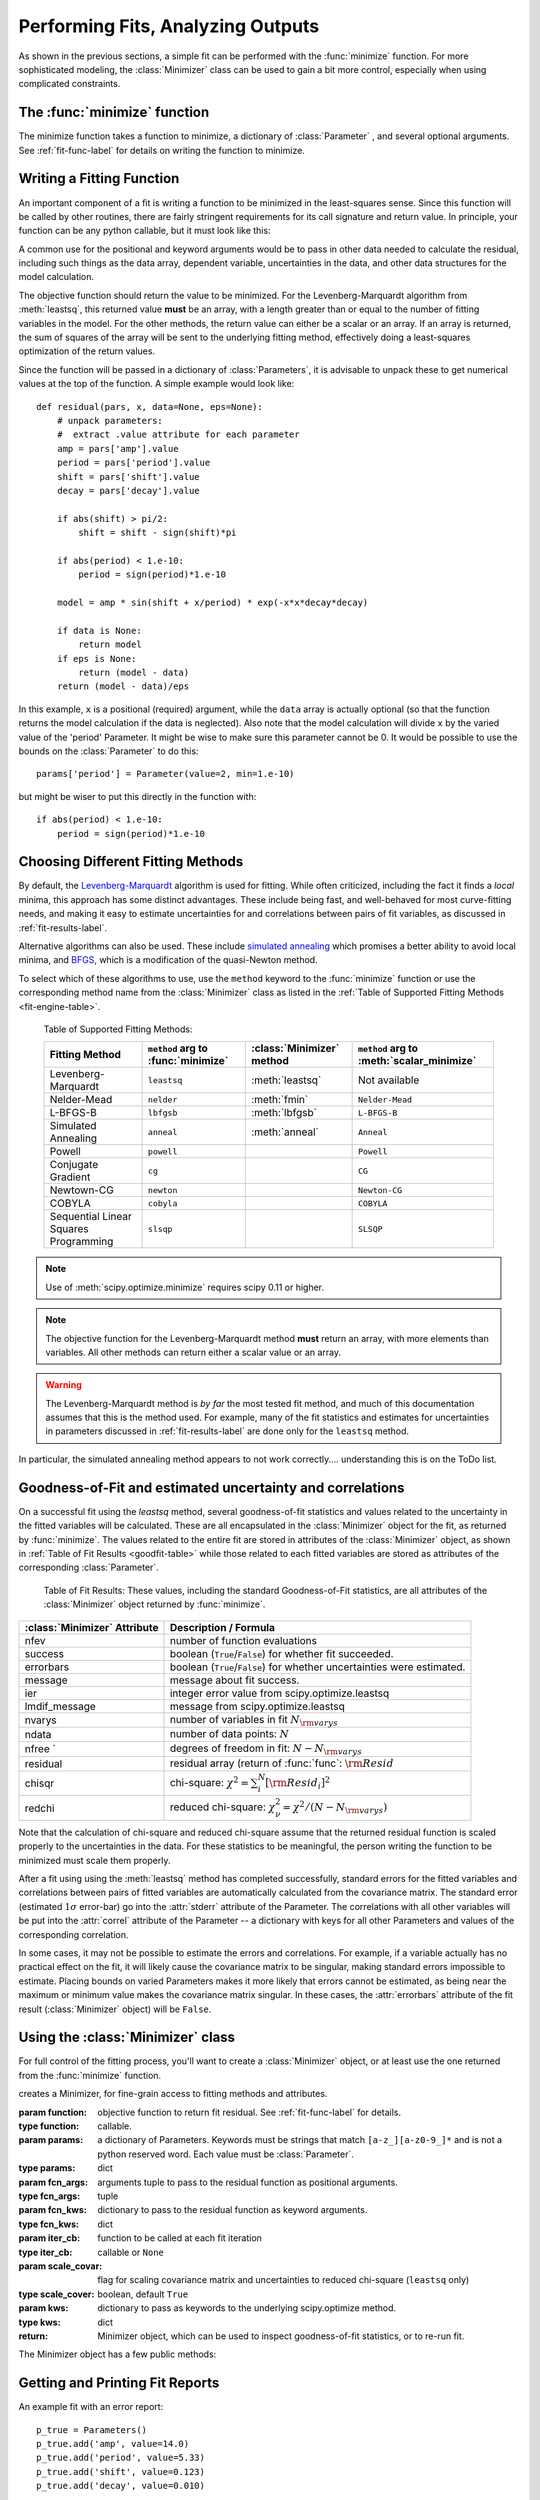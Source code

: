 =======================================
Performing Fits, Analyzing Outputs
=======================================

As shown in the previous sections, a simple fit can be performed with
the :func:`minimize` function.    For more sophisticated modeling,
the :class:`Minimizer` class can be used to gain a bit more control,
especially when using complicated constraints.


The :func:`minimize` function
===============================

The minimize function takes a function to minimize, a dictionary of
:class:`Parameter` , and several optional arguments.    See
:ref:`fit-func-label` for details on writing the function to minimize.

.. function:: minimize(function, params, args=None, kws=None, method='leastsq', **leastsq_kws)

   find values for the params so that the sum-of-squares of the returned array
   from function is minimized.

   :param function:  function to return fit residual.  See :ref:`fit-func-label` for details.
   :type  function:  callable.
   :param params:  a dictionary of Parameters.  Keywords must be strings
                   that match ``[a-z_][a-z0-9_]*`` and is not a python
                   reserved word.  Each value must be :class:`Parameter`.
   :type  params:  dict
   :param args:  arguments tuple to pass to the residual function as  positional arguments.
   :type  args:  tuple
   :param kws:   dictionary to pass to the residual function as keyword arguments.
   :type  kws:  dict
   :param method:  name of fitting method to use. See  :ref:`fit-engines-label` for details
   :type  method:  string
   :param leastsq_kws:  dictionary to pass to scipy.optimize.leastsq
   :type  leastsq_kws:  dict
   :return: Minimizer object, which can be used to inspect goodness-of-fit
            statistics, or to re-run fit.

   For backward compatibility, the keyword `engine` is retained as a synonym for `method`,
   but this should be considered deprecated.

   On output, the params will be updated with best-fit values and, where
   appropriate, estimated uncertainties and correlations.  See
   :ref:`fit-results-label` for further details.

..  _fit-func-label:

Writing a Fitting Function
===============================

An important component of a fit is writing a function to be minimized in
the least-squares sense.   Since this function will be called by other
routines, there are fairly stringent requirements for its call signature
and return value.   In principle, your function can be any python callable,
but it must look like this:

.. function:: func(params, *args, **kws):

   calculate objective residual to be minimized from parameters.

   :param params: parameters.
   :type  params:  dict
   :param args:  positional arguments.  Must match ``args`` argument to :func:`minimize`
   :param kws:   keyword arguments.  Must match ``kws`` argument to :func:`minimize`
   :return: residual array (generally data-model) to be minimized in the least-squares sense.
   :rtype: numpy array.  The length of this array cannot change between calls.


A common use for the positional and keyword arguments would be to pass in other
data needed to calculate the residual, including such things as the data array,
dependent variable, uncertainties in the data, and other data structures for the
model calculation.

The objective function should return the value to be minimized.  For the
Levenberg-Marquardt algorithm from :meth:`leastsq`, this returned value **must** be an
array, with a length greater than or equal to the number of fitting variables in the
model.  For the other methods, the return value can either be a scalar or an array.  If an
array is returned, the sum of squares of the array will be sent to the underlying fitting
method, effectively doing a least-squares optimization of the return values.


Since the function will be passed in a dictionary of :class:`Parameters`, it is advisable
to unpack these to get numerical values at the top of the function.  A simple example
would look like::

    def residual(pars, x, data=None, eps=None):
        # unpack parameters:
        #  extract .value attribute for each parameter
        amp = pars['amp'].value
        period = pars['period'].value
        shift = pars['shift'].value
        decay = pars['decay'].value

        if abs(shift) > pi/2:
            shift = shift - sign(shift)*pi

        if abs(period) < 1.e-10:
            period = sign(period)*1.e-10

        model = amp * sin(shift + x/period) * exp(-x*x*decay*decay)

        if data is None:
            return model
	if eps is None:
            return (model - data)
        return (model - data)/eps

In this example, ``x`` is a positional (required) argument, while the ``data``
array is actually optional (so that the function returns the model calculation
if the data is neglected).   Also note that the model calculation will divide
``x`` by the varied value of the 'period' Parameter.  It might be wise to
make sure this parameter cannot be 0.   It would be possible to use the bounds
on the :class:`Parameter` to do this::

    params['period'] = Parameter(value=2, min=1.e-10)

but might be wiser to put this directly in the function with::

        if abs(period) < 1.e-10:
            period = sign(period)*1.e-10


..  _fit-engines-label:

Choosing Different Fitting Methods
===========================================

By default, the `Levenberg-Marquardt
<http://en.wikipedia.org/wiki/Levenberg-Marquardt_algorithm>`_ algorithm is
used for fitting.  While often criticized, including the fact it finds a
*local* minima, this approach has some distinct advantages.  These include
being fast, and well-behaved for most curve-fitting needs, and making it
easy to estimate uncertainties for and correlations between pairs of fit
variables, as discussed in :ref:`fit-results-label`.

Alternative algorithms can also be used. These include `simulated annealing
<http://en.wikipedia.org/wiki/Simulated_annealing>`_ which promises a
better ability to avoid local minima, and `BFGS
<http://en.wikipedia.org/wiki/Limited-memory_BFGS>`_, which is a
modification of the quasi-Newton method.

To select which of these algorithms to use, use the ``method`` keyword to the
:func:`minimize` function or use the corresponding method name from the
:class:`Minimizer` class as listed in the
:ref:`Table of Supported Fitting Methods <fit-engine-table>`.

.. _fit-engine-table:

 Table of Supported Fitting Methods:

 +-----------------------+--------------------+---------------------+-------------------------+
 | Fitting               | ``method`` arg to  | :class:`Minimizer`  | ``method`` arg to       |
 | Method                | :func:`minimize`   | method              | :meth:`scalar_minimize` |
 +=======================+====================+=====================+=========================+
 | Levenberg-Marquardt   |  ``leastsq``       | :meth:`leastsq`     |   Not available         |
 +-----------------------+--------------------+---------------------+-------------------------+
 | Nelder-Mead           |  ``nelder``        | :meth:`fmin`        | ``Nelder-Mead``         |
 +-----------------------+--------------------+---------------------+-------------------------+
 | L-BFGS-B              |  ``lbfgsb``        | :meth:`lbfgsb`      | ``L-BFGS-B``            |
 +-----------------------+--------------------+---------------------+-------------------------+
 | Simulated Annealing   |  ``anneal``        | :meth:`anneal`      | ``Anneal``              |
 +-----------------------+--------------------+---------------------+-------------------------+
 | Powell                |  ``powell``        |                     | ``Powell``              |
 +-----------------------+--------------------+---------------------+-------------------------+
 | Conjugate Gradient    |  ``cg``            |                     | ``CG``                  |
 +-----------------------+--------------------+---------------------+-------------------------+
 | Newtown-CG            |  ``newton``        |                     | ``Newton-CG``           |
 +-----------------------+--------------------+---------------------+-------------------------+
 | COBYLA                |  ``cobyla``        |                     |  ``COBYLA``             |
 +-----------------------+--------------------+---------------------+-------------------------+
 | Sequential Linear     |  ``slsqp``         |                     |  ``SLSQP``              |
 | Squares Programming   |                    |                     |                         |
 +-----------------------+--------------------+---------------------+-------------------------+


.. note::

   Use of :meth:`scipy.optimize.minimize` requires scipy 0.11 or higher.

.. note::

   The objective function for the Levenberg-Marquardt method **must**
   return an array, with more elements than variables.  All other methods
   can return either a scalar value or an array.


.. warning::

  The Levenberg-Marquardt method is *by far* the most tested fit method,
  and much of this documentation assumes that this is the method used.  For
  example, many of the fit statistics and estimates for uncertainties in
  parameters discussed in :ref:`fit-results-label` are done only for the
  ``leastsq`` method.

In particular, the simulated annealing method appears to not work
correctly.... understanding this is on the ToDo list.

..  _fit-results-label:

Goodness-of-Fit and estimated uncertainty and correlations
===================================================================

On a successful fit using the `leastsq` method, several goodness-of-fit
statistics and values related to the uncertainty in the fitted variables will be
calculated.  These are all encapsulated in the :class:`Minimizer` object for the
fit, as returned by :func:`minimize`.  The values related to the entire fit are
stored in attributes of the :class:`Minimizer` object, as shown in :ref:`Table
of Fit Results <goodfit-table>` while those related to each fitted variables are
stored as attributes of the corresponding :class:`Parameter`.


.. _goodfit-table:

 Table of Fit Results:  These values, including the standard Goodness-of-Fit statistics,
 are all attributes of the :class:`Minimizer` object returned by :func:`minimize`.

+----------------------+----------------------------------------------------------------------------+
| :class:`Minimizer`   | Description / Formula                                                      |
| Attribute            |                                                                            |
+======================+============================================================================+
|    nfev              | number of function evaluations                                             |
+----------------------+----------------------------------------------------------------------------+
|    success           | boolean (``True``/``False``) for whether fit succeeded.                    |
+----------------------+----------------------------------------------------------------------------+
|    errorbars         | boolean (``True``/``False``) for whether uncertainties were estimated.     |
+----------------------+----------------------------------------------------------------------------+
|    message           | message about fit success.                                                 |
+----------------------+----------------------------------------------------------------------------+
|    ier               | integer error value from scipy.optimize.leastsq                            |
+----------------------+----------------------------------------------------------------------------+
|    lmdif_message     | message from scipy.optimize.leastsq                                        |
+----------------------+----------------------------------------------------------------------------+
|    nvarys            | number of variables in fit  :math:`N_{\rm varys}`                          |
+----------------------+----------------------------------------------------------------------------+
|    ndata             | number of data points:  :math:`N`                                          |
+----------------------+----------------------------------------------------------------------------+
|    nfree `           | degrees of freedom in fit:  :math:`N - N_{\rm varys}`                      |
+----------------------+----------------------------------------------------------------------------+
|    residual          | residual array (return of :func:`func`:  :math:`{\rm Resid}`               |
+----------------------+----------------------------------------------------------------------------+
|    chisqr            | chi-square: :math:`\chi^2 = \sum_i^N [{\rm Resid}_i]^2`                    |
+----------------------+----------------------------------------------------------------------------+
|    redchi            | reduced chi-square: :math:`\chi^2_{\nu}= {\chi^2} / {(N - N_{\rm varys})}` |
+----------------------+----------------------------------------------------------------------------+

Note that the calculation of chi-square and reduced chi-square assume that the
returned residual function is scaled properly to the uncertainties in the data.
For these statistics to be meaningful, the person writing the function to
be minimized must scale them properly.

After a fit using using the :meth:`leastsq` method has completed successfully,
standard errors for the fitted variables and correlations between pairs of
fitted variables are automatically calculated from the covariance matrix.
The standard error (estimated :math:`1\sigma` error-bar) go into the
:attr:`stderr` attribute of the Parameter.  The correlations with all other
variables will be put into the :attr:`correl` attribute of the Parameter --
a dictionary with keys for all other Parameters and values of the
corresponding correlation.

In some cases, it may not be possible to estimate the errors and
correlations.  For example, if a variable actually has no practical effect
on the fit, it will likely cause the covariance matrix to be singular,
making standard errors impossible to estimate.  Placing bounds on varied
Parameters makes it more likely that errors cannot be estimated, as being
near the maximum or minimum value makes the covariance matrix singular.  In
these cases, the :attr:`errorbars` attribute of the fit result
(:class:`Minimizer` object) will be ``False``.


..  _fit-minimizer-label:

Using the :class:`Minimizer` class
=======================================

For full control of the fitting process, you'll want to create a
:class:`Minimizer` object, or at least use the one returned from the
:func:`minimize` function.

.. class:: Minimizer(function, params, fcn_args=None, fcn_kws=None, iter_cb=None, scale_covar=True, **kws)

   creates a Minimizer, for fine-grain access to fitting methods and attributes.

   :param function:  objective function to return fit residual.  See :ref:`fit-func-label` for details.
   :type  function:  callable.
   :param params:  a dictionary of Parameters.  Keywords must be strings
                   that match ``[a-z_][a-z0-9_]*`` and is not a python
                   reserved word.  Each value must be :class:`Parameter`.
   :type  params:  dict
   :param fcn_args:  arguments tuple to pass to the residual function as  positional arguments.
   :type  fcn_args: tuple
   :param fcn_kws:  dictionary to pass to the residual function as keyword arguments.
   :type  fcn_kws:  dict
   :param iter_cb:  function to be called at each fit iteration
   :type  iter_cb:  callable or ``None``
   :param scale_covar:  flag for scaling covariance matrix and uncertainties to reduced chi-square (``leastsq`` only)
   :type  scale_cover:  boolean, default ``True``
   :param kws:      dictionary to pass as keywords to the underlying scipy.optimize method.
   :type  kws:      dict
   :return: Minimizer object, which can be used to inspect goodness-of-fit
            statistics, or to re-run fit.


The Minimizer object has a few public methods:

.. method:: leastsq(scale_covar=True, **kws)

   perform fit with Levenberg-Marquardt algorithm.  Keywords will be passed directly to
   `scipy.optimize.leastsq <http://docs.scipy.org/doc/scipy/reference/generated/scipy.optimize.leastsq.html>`_.
   By default, numerical derivatives are used, and the following arguments are set:

    +------------------+----------------+------------------------------------------------------------+
    | :meth:`leastsq`  |  Default Value | Description                                                |
    | arg              |                |                                                            |
    +==================+================+============================================================+
    |   xtol           |  1.e-7         | Relative error in the approximate solution                 |
    +------------------+----------------+------------------------------------------------------------+
    |   ftol           |  1.e-7         | Relative error in the desired sum of squares               |
    +------------------+----------------+------------------------------------------------------------+
    |   maxfev         | 2000*(nvar+1)  | maximum number of function calls (nvar= # of variables)    |
    +------------------+----------------+------------------------------------------------------------+
    |   Dfun           | ``None``       | function to call for Jacobian calculation                  |
    +------------------+----------------+------------------------------------------------------------+


.. method:: anneal(**kws)

   perform fit with Simulated Annealing.  Keywords will be passed directly to
   `scipy.optimize.anneal <http://docs.scipy.org/doc/scipy/reference/generated/scipy.optimize.anneal.html>`_.

    +------------------+----------------+------------------------------------------------------------+
    | :meth:`anneal`   |  Default Value | Description                                                |
    | arg              |                |                                                            |
    +==================+================+============================================================+
    |   schedule       | ``cauchy``     | annealing schedule                                         |
    +------------------+----------------+------------------------------------------------------------+
    |   maxiter        |  2000*(nvar+1) | maximum number of iterations                               |
    +------------------+----------------+------------------------------------------------------------+

    For me, this Simulated Annealing appears to never work.

.. method:: lbfgsb(**kws)

   perform fit with L-BFGS-B algorithm.  Keywords will be passed directly to
   `scipy.optimize.fmin_l_bfgs_b <http://docs.scipy.org/doc/scipy/reference/generated/scipy.optimize.fmin_l_bfgs_b.html>`_.


    +------------------+----------------+------------------------------------------------------------+
    | :meth:`lbfgsb`   |  Default Value | Description                                                |
    | arg              |                |                                                            |
    +==================+================+============================================================+
    |   factr          | 1000.0         |                                                            |
    +------------------+----------------+------------------------------------------------------------+
    |   approx_grad    |  ``True``      | calculate approximations of gradient                       |
    +------------------+----------------+------------------------------------------------------------+
    |   maxfun         | 2000*(nvar+1)  | maximum number of function calls (nvar= # of variables)    |
    +------------------+----------------+------------------------------------------------------------+

.. method:: fmin(**kws)

   perform fit with Nelder-Mead downhill simplex algorithm.  Keywords will be passed directly to
   `scipy.optimize.fmin <http://docs.scipy.org/doc/scipy/reference/generated/scipy.optimize.fmin.html>`_.

    +------------------+----------------+------------------------------------------------------------+
    | :meth:`fmin`     |  Default Value | Description                                                |
    | arg              |                |                                                            |
    +==================+================+============================================================+
    |   ftol           | 1.e-4          | function tolerance                                         |
    +------------------+----------------+------------------------------------------------------------+
    |   xtol           | 1.e-4          | parameter tolerance                                        |
    +------------------+----------------+------------------------------------------------------------+
    |   maxfun         | 5000*(nvar+1)  | maximum number of function calls (nvar= # of variables)    |
    +------------------+----------------+------------------------------------------------------------+


.. method:: scalar_minimize(method='Nelder-Mead', hess=None, tol=None, **kws)

   perform fit with any of the scalar minimization algorithms supported by
   `scipy.optimize.minimize <http://docs.scipy.org/doc/scipy/reference/generated/scipy.optimize.minimize.html>`_.

    +-------------------------+-----------------+-----------------------------------------------------+
    | :meth:`scalar_minimize` | Default Value   | Description                                         |
    | arg                     |                 |                                                     |
    +=========================+=================+=====================================================+
    |   method                | ``Nelder-Mead`` | fitting method                                      |
    +-------------------------+-----------------+-----------------------------------------------------+
    |   tol                   | 1.e-7           | fitting and parameter tolerance                     |
    +-------------------------+-----------------+-----------------------------------------------------+
    |   hess                  | None            | Hessian of objective function                       |
    +-------------------------+-----------------+-----------------------------------------------------+


.. method:: prepare_fit(**kws)

   prepares and initializes model and Parameters for subsequent
   fitting. This routine prepares the conversion of :class:`Parameters`
   into fit variables, organizes parameter bounds, and parses, checks and
   "compiles" constrain expressions.


   This is called directly by the fitting methods, and it is generally not
   necessary to call this function explicitly.  An exception is when you
   would like to call your function to minimize prior to running one of the
   minimization routines, for example, to calculate the initial residual
   function.  In that case, you might want to do something like::

      myfit = Minimizer(my_residual, params,  fcn_args=(x,), fcn_kws={'data':data})

      myfit.prepare_fit()
      init = my_residual(p_fit, x)
      pylab.plot(x, init, 'b--')

      myfit.leastsq()

   That is, this method should be called prior to your fitting function being called.


Getting and Printing Fit Reports
===========================================

.. function:: fit_report(params, modelpars=None, show_correl=True, min_correl=0.1)

   generate and return text of report of best-fit values, uncertainties,
   and correlations from fit.

   :param params:       Parameters from fit.
   :param modelpars:    Parameters with "Known Values" (optional, default None)
   :param show_correl:  whether to show list of sorted correlations [``True``]
   :param min_correl:   smallest correlation absolute value to show [0.1]


.. function:: report_fit(params, modelpars=None, show_correl=True, min_correl=0.1)

   print text of report from :func:`fit_report`.

An example fit with an error report::

    p_true = Parameters()
    p_true.add('amp', value=14.0)
    p_true.add('period', value=5.33)
    p_true.add('shift', value=0.123)
    p_true.add('decay', value=0.010)

    def residual(pars, x, data=None):
        amp = pars['amp'].value
        per = pars['period'].value
        shift = pars['shift'].value
        decay = pars['decay'].value

        if abs(shift) > pi/2:
            shift = shift - sign(shift)*pi
        model = amp*sin(shift + x/per) * exp(-x*x*decay*decay)
        if data is None:
            return model
        return (model - data)

    n = 2500
    xmin = 0.
    xmax = 250.0
    noise = random.normal(scale=0.7215, size=n)
    x     = linspace(xmin, xmax, n)
    data  = residual(p_true, x) + noise

    fit_params = Parameters()
    fit_params.add('amp', value=13.0)
    fit_params.add('period', value=2)
    fit_params.add('shift', value=0.0)
    fit_params.add('decay', value=0.02)

    out = minimize(residual, fit_params, args=(x,), kws={'data':data})

    fit = residual(fit_params, x)
    report_errors(fit_params)

would generate this report::

    [[Variables]]
         amp:        13.969724 +/- 0.050145 (0.36%) initial =  13.000000
         decay:      0.009990 +/- 0.000042 (0.42%) initial =  0.020000
         period:     5.331423 +/- 0.002788 (0.05%) initial =  2.000000
         shift:      0.125333 +/- 0.004938 (3.94%) initial =  0.000000
    [[Correlations]] (unreported correlations are <  0.100)
        C(period, shift)             =  0.800
        C(amp, decay)                =  0.576

